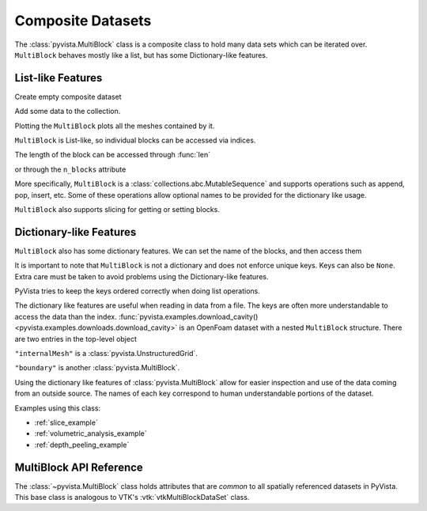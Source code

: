 Composite Datasets
==================

The :class:`pyvista.MultiBlock` class is a composite class to hold many
data sets which can be iterated over. ``MultiBlock`` behaves mostly like
a list, but has some Dictionary-like features.

List-like Features
------------------

Create empty composite dataset

.. jupyter-execute::
   :hide-code:

   # must have this here as our global backend may not be static
   import pyvista
   pyvista.set_plot_theme('document')
   pyvista.set_jupyter_backend('static')
   pyvista.global_theme.window_size = [600, 400]
   pyvista.global_theme.axes.show = False
   pyvista.global_theme.anti_aliasing = 'fxaa'
   pyvista.global_theme.show_scalar_bar = False

.. jupyter-execute::

   import pyvista as pv
   from pyvista import examples
   blocks = pv.MultiBlock()
   blocks

Add some data to the collection.

.. jupyter-execute::

   blocks.append(pv.Sphere())
   blocks.append(pv.Cube(center=(0, 0, -1)))

Plotting the ``MultiBlock`` plots all the meshes contained by it.

.. jupyter-execute::

   blocks.plot(smooth_shading=True)

``MultiBlock`` is List-like, so individual blocks can be accessed via
indices.

.. jupyter-execute::

   blocks[0]  # Sphere

The length of the block can be accessed through :func:`len`

.. jupyter-execute::

   len(blocks)

or through the ``n_blocks`` attribute

.. jupyter-execute::

   blocks.n_blocks

More specifically, ``MultiBlock`` is a :class:`collections.abc.MutableSequence`
and supports operations such as append, pop, insert, etc. Some of these operations
allow optional names to be provided for the dictionary like usage.

.. jupyter-execute::

   blocks.append(pv.Cone(), name="cone")
   cone = blocks.pop(-1)  # Pops Cone
   blocks.reverse()

``MultiBlock`` also supports slicing for getting or setting blocks.

.. jupyter-execute::

   blocks[0:2]  # The Sphere and Cube objects in a new ``MultiBlock``


Dictionary-like Features
------------------------


``MultiBlock`` also has some dictionary features. We can set the name
of the blocks, and then access them

.. jupyter-execute::

   blocks = pv.MultiBlock([pv.Sphere(), pv.Cube()])
   blocks.set_block_name(0, "sphere")
   blocks.set_block_name(1, "cube")
   blocks["sphere"]  # Sphere

It is important to note that ``MultiBlock`` is not a dictionary and does
not enforce unique keys. Keys can also be ``None``. Extra care must be
taken to avoid problems using the Dictionary-like features.

PyVista tries to keep the keys ordered correctly when doing list operations.

.. jupyter-execute::

   blocks.reverse()
   blocks.keys()

The dictionary like features are useful when reading in data from a file. The
keys are often more understandable to access the data than the index.
:func:`pyvista.examples.download_cavity()
<pyvista.examples.downloads.download_cavity>` is an OpenFoam dataset with a nested
``MultiBlock`` structure. There are two entries in the top-level object

.. jupyter-execute::

   data = examples.download_cavity()
   data.keys()

``"internalMesh"`` is a :class:`pyvista.UnstructuredGrid`.

.. jupyter-execute::

   data["internalMesh"]

``"boundary"`` is another :class:`pyvista.MultiBlock`.

.. jupyter-execute::

   data["boundary"]

Using the dictionary like features of :class:`pyvista.MultiBlock` allow for easier
inspection and use of the data coming from an outside source. The names of each key
correspond to human understandable portions of the dataset.

.. jupyter-execute::

   data["boundary"].keys()

Examples using this class:

* :ref:`slice_example`
* :ref:`volumetric_analysis_example`
* :ref:`depth_peeling_example`


MultiBlock API Reference
------------------------
The :class:`~pyvista.MultiBlock` class holds attributes that
are *common* to all spatially referenced datasets in PyVista. This
base class is analogous to VTK's :vtk:`vtkMultiBlockDataSet` class.

.. autosummary::
   :toctree: _autosummary

   pyvista.MultiBlock
